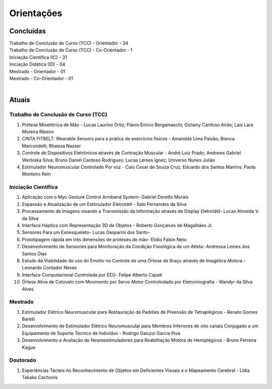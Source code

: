 Orientações
===========

======
Concluídas
======

| Trabalho de Conclusão de Curso (TCC) - Orientador - 34
| Trabalho de Conclusão de Curso (TCC) - Co-Orientador - 1
| Iniciação Científica (IC) - 31
| Iniciação Didática (ID) - 04
| Mestrado - Orientador - 01
| Mestrado - Co-Orientador - 01
| 


======
Atuais
======

------------------------------------
Trabalho de Conclusão de Curso (TCC)
------------------------------------

1. Prótese Mioelétrica de Mão - Lucas Laurino Ortiz; Flávio Enrico Bergamaschi; Gizlainy Cardoso Airão;	Lais Lara Moreira Ribeiro	

2. CINTA FITBELT: Wearable Sensors para a prática de exercícios físicos - Amandda Lima Paixão; Bianca Marcondelli; Rhaissa Nasser

3. Controle de Dispositivos Eletrônicos através de Contração Muscular - André Luiz Prado; Andrews Gabriel Werbiska Silva; Bruno Daniel Cardoso Rodrigues; Lucas Lemes Ignez; Universo Nunes Julião

4. Estimulador Neuromuscular Controlado Por voz - Caio Cesar de Souza Cruz; Eduardo dos Santos Martins; Paola Monteiro Rein


--------------------
Iniciação Científica
--------------------

1. Aplicação com o Myo Gesture Control Armband System- Gabriel Doretto Morais

2. Expansão e Atualização de um Estimulador Eletrotátil - Ítalo Fernandes da Silva

3. Processamento de Imagens visando a Transmissão da Informação através de Display Eletrotátil- Lucas Almeida V. da Silva

4. Interface Háptica com Representação 3D de Objetos - Roberto Gonçalves de Magalhães Jr.

5. Sensores Para um Exoesqueleto- Lucas Gasparini dos Santo- 

6. Prototipagem rápida em três dimensões de próteses de mão- Elídio Falsin Neto

7. Desenvolvimento de Sensories para Monitoração da Condição Fisiológica de um Atleta- Andressa Lemes dos Santos Dias

8. Estudo da Viabilidade do uso do Emotiv no Controle de uma Órtese de Braço através de Imagética Motora - Leonardo Contador Neves

9. Interface Computacional Controlada por EEG- Felipe Alberto Capati

10. Órtese Ativa de Cotovelo com Movimento por Servo Motor Controlodado por Eletromiografia - Wandyr da Silva Alves


--------
Mestrado
--------

1. Estimulador Elétrico Neuromuscular para Restauração de Padrões de Preensão de Tetraplégicos - Renato Gomes Barelli

2. Desenvolvimento de Estimulador Elétrico Neuromuscular para Membros Inferiores de oito canais Conjugado a um Equipamento de Suporte Técnico de Indivíduo - Rodrigo Galuzzi Garcia Piva

3. Desenvolvimento e Avaliação de Neuroestimuladores para Reabilitação Motora de Hemiplégicos - Bruno Ferreira Kague 

---------
Doutorado
---------

1. Experiências Tácteis no Reconhecimento de Objetos em Deficientes Visuais e o Mapeamento Cerebral - Lídia Takako Cachonis